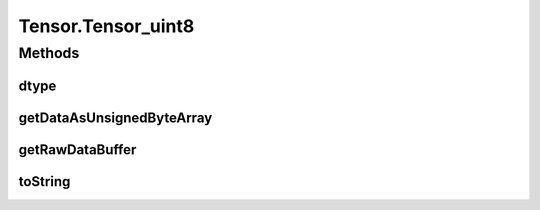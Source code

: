 .. java:import:: java.nio Buffer

.. java:import:: java.nio ByteBuffer

.. java:import:: java.nio ByteOrder

.. java:import:: java.nio DoubleBuffer

.. java:import:: java.nio FloatBuffer

.. java:import:: java.nio IntBuffer

.. java:import:: java.nio LongBuffer

.. java:import:: java.util Arrays

.. java:import:: java.util Locale

Tensor.Tensor_uint8
===================

.. java:package:: org.pytorch
   :noindex:

.. java:type:: static class Tensor_uint8 extends Tensor
   :outertype: Tensor

Methods
-------
dtype
^^^^^

.. java:method:: @Override public DType dtype()
   :outertype: Tensor.Tensor_uint8

getDataAsUnsignedByteArray
^^^^^^^^^^^^^^^^^^^^^^^^^^

.. java:method:: @Override public byte[] getDataAsUnsignedByteArray()
   :outertype: Tensor.Tensor_uint8

getRawDataBuffer
^^^^^^^^^^^^^^^^

.. java:method:: @Override  Buffer getRawDataBuffer()
   :outertype: Tensor.Tensor_uint8

toString
^^^^^^^^

.. java:method:: @Override public String toString()
   :outertype: Tensor.Tensor_uint8

